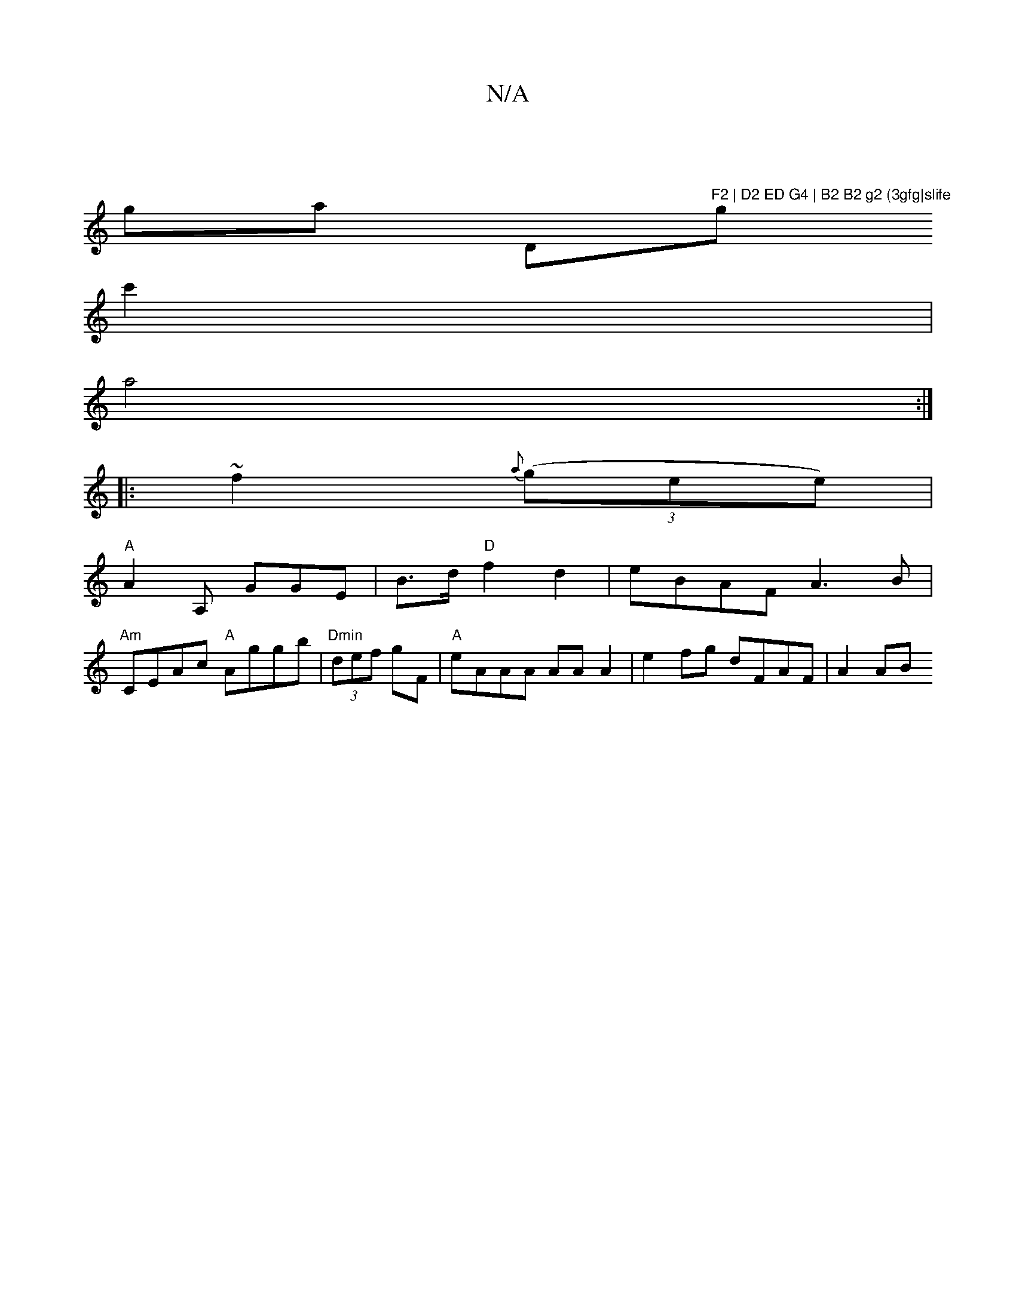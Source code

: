 X:1
T:N/A
M:4/4
R:N/A
K:Cmajor
|
ga " "D"F2 | D2 ED G4 | B2 B2 g2 (3gfg|slife"gssllision
c'2 |
a4:|
|: ~f2 {a}((3gee) |
"A"A2 A, GGE | B>d"D"f2d2 | eBAF A3B |
"Am"CEAc "A"Aggb | "Dmin"(3def gF | "A"eAAA AA A2 | e2 fg dFAF | A2 (3AB